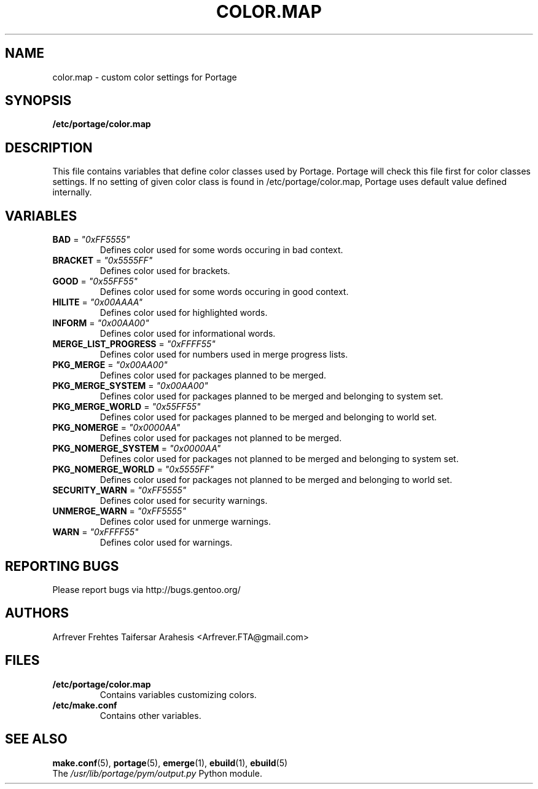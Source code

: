 .TH "COLOR.MAP" "5" "Jun 2007" "Portage 2.1.3" "Portage"
.SH "NAME"
color.map \- custom color settings for Portage
.SH "SYNOPSIS"
.B /etc/portage/color.map
.SH "DESCRIPTION"
This file contains variables that define color classes used by Portage.
Portage will check this file first for color classes settings. If no setting
of given color class is found in /etc/portage/color.map, Portage uses default
value defined internally.
.SH "VARIABLES"
.TP
\fBBAD\fR = \fI"0xFF5555"\fR
Defines color used for some words occuring in bad context.
.TP
\fBBRACKET\fR = \fI"0x5555FF"\fR
Defines color used for brackets.
.TP
\fBGOOD\fR = \fI"0x55FF55"\fR
Defines color used for some words occuring in good context.
.TP
\fBHILITE\fR = \fI"0x00AAAA"\fR
Defines color used for highlighted words.
.TP
\fBINFORM\fR = \fI"0x00AA00"\fR
Defines color used for informational words.
.TP
\fBMERGE_LIST_PROGRESS\fR = \fI"0xFFFF55"\fR
Defines color used for numbers used in merge progress lists.
.TP
\fBPKG_MERGE\fR = \fI"0x00AA00"\fR
Defines color used for packages planned to be merged.
.TP
\fBPKG_MERGE_SYSTEM\fR = \fI"0x00AA00"\fR
Defines color used for packages planned to be merged and belonging to
system set.
.TP
\fBPKG_MERGE_WORLD\fR = \fI"0x55FF55"\fR
Defines color used for packages planned to be merged and belonging to
world set.
.TP
\fBPKG_NOMERGE\fR = \fI"0x0000AA"\fR
Defines color used for packages not planned to be merged.
.TP
\fBPKG_NOMERGE_SYSTEM\fR = \fI"0x0000AA"\fR
Defines color used for packages not planned to be merged and belonging to
system set.
.TP
\fBPKG_NOMERGE_WORLD\fR = \fI"0x5555FF"\fR
Defines color used for packages not planned to be merged and belonging to
world set.
.TP
\fBSECURITY_WARN\fR = \fI"0xFF5555"\fR
Defines color used for security warnings.
.TP
\fBUNMERGE_WARN\fR = \fI"0xFF5555"\fR
Defines color used for unmerge warnings.
.TP
\fBWARN\fR = \fI"0xFFFF55"\fR
Defines color used for warnings.
.SH "REPORTING BUGS"
Please report bugs via http://bugs.gentoo.org/
.SH "AUTHORS"
.nf
Arfrever Frehtes Taifersar Arahesis <Arfrever.FTA@gmail.com>
.fi
.SH "FILES"
.TP
.B /etc/portage/color.map
Contains variables customizing colors.
.TP
.B /etc/make.conf
Contains other variables.
.SH "SEE ALSO"
.BR make.conf (5),
.BR portage (5),
.BR emerge (1),
.BR ebuild (1),
.BR ebuild (5)
.TP
The \fI/usr/lib/portage/pym/output.py\fR Python module.
